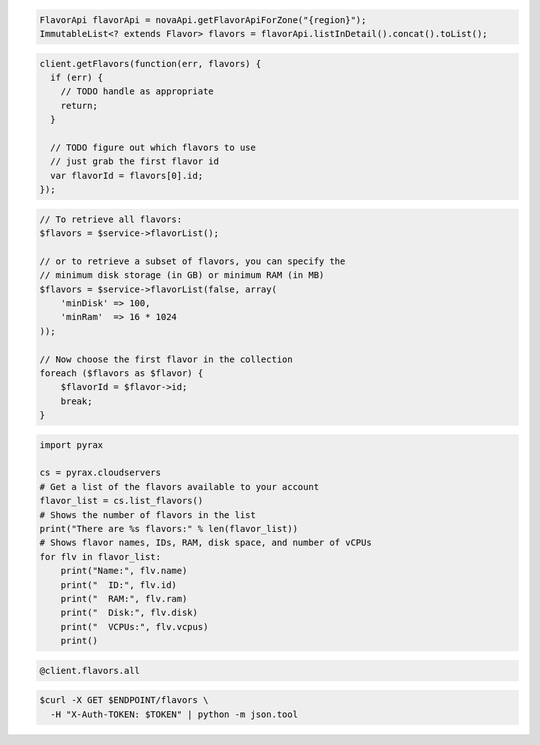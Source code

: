 .. code-block:: csharp

.. code-block:: java

    FlavorApi flavorApi = novaApi.getFlavorApiForZone("{region}");
    ImmutableList<? extends Flavor> flavors = flavorApi.listInDetail().concat().toList();

.. code-block:: javascript

    client.getFlavors(function(err, flavors) {
      if (err) {
        // TODO handle as appropriate
        return;
      }

      // TODO figure out which flavors to use
      // just grab the first flavor id
      var flavorId = flavors[0].id;
    });

.. code-block:: php

    // To retrieve all flavors:
    $flavors = $service->flavorList();

    // or to retrieve a subset of flavors, you can specify the
    // minimum disk storage (in GB) or minimum RAM (in MB)
    $flavors = $service->flavorList(false, array(
        'minDisk' => 100,
        'minRam'  => 16 * 1024
    ));

    // Now choose the first flavor in the collection
    foreach ($flavors as $flavor) {
        $flavorId = $flavor->id;
        break;
    }

.. code-block:: python

    import pyrax

    cs = pyrax.cloudservers
    # Get a list of the flavors available to your account
    flavor_list = cs.list_flavors()
    # Shows the number of flavors in the list
    print("There are %s flavors:" % len(flavor_list))
    # Shows flavor names, IDs, RAM, disk space, and number of vCPUs
    for flv in flavor_list:
        print("Name:", flv.name)
        print("  ID:", flv.id)
        print("  RAM:", flv.ram)
        print("  Disk:", flv.disk)
        print("  VCPUs:", flv.vcpus)
        print()

.. code-block:: ruby

    @client.flavors.all

.. code-block:: shell

    $curl -X GET $ENDPOINT/flavors \
      -H "X-Auth-TOKEN: $TOKEN" | python -m json.tool
